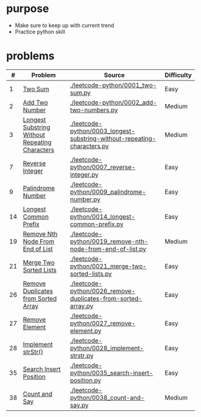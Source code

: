 * purpose
- Make sure to keep up with current trend
- Practice python skill

* problems
|  # | Problem                                        | Source                                                                   | Difficulty |
|----+------------------------------------------------+--------------------------------------------------------------------------+------------|
|  1 | [[https://leetcode.com/problems/two-sum/][Two Sum]]                                        | [[./leetcode-python/0001_two-sum.py]]                                        | Easy       |
|  2 | [[https://leetcode.com/problems/add-two-numbers/][Add Two Number]]                                 | [[./leetcode-python/0002_add-two-numbers.py]]                                | Medium     |
|  3 | [[https://leetcode.com/problems/longest-substring-without-repeating-characters/][Longest Substring Without Repeating Characters]] | [[./leetcode-python/0003_longest-substring-without-repeating-characters.py]] | Medium     |
|  7 | [[https://leetcode.com/problems/reverse-integer/][Reverse Integer]]                                | [[./leetcode-python/0007_reverse-integer.py]]                                | Easy       |
|  9 | [[https://leetcode.com/problems/palindrome-number/][Palindrome Number]]                              | [[./leetcode-python/0009_palindrome-number.py]]                              | Easy       |
| 14 | [[https://leetcode.com/problems/longest-common-prefix/][Longest Common Prefix]]                          | [[./leetcode-python/0014_longest-common-prefix.py]]                          | Easy       |
| 19 | [[https://leetcode.com/problems/remove-nth-node-from-end-of-list/][Remove Nth Node From End of List]]               | [[./leetcode-python/0019_remove-nth-node-from-end-of-list.py]]               | Medium     |
| 21 | [[https://leetcode.com/problems/merge-two-sorted-lists/][Merge Two Sorted Lists]]                         | [[./leetcode-python/0021_merge-two-sorted-lists.py]]                         | Easy       |
| 26 | [[https://leetcode.com/problems/remove-duplicates-from-sorted-array/][Remove Duplicates from Sorted Array]]            | [[./leetcode-python/0026_remove-duplicates-from-sorted-array.py]]            | Easy       |
| 27 | [[https://leetcode.com/problems/remove-element/][Remove Element]]                                 | [[./leetcode-python/0027_remove-element.py]]                                 | Easy       |
| 28 | [[https://leetcode.com/problems/implement-strstr/][Implement strStr()]]                             | [[./leetcode-python/0028_implement-strstr.py]]                               | Easy       |
| 35 | [[https://leetcode.com/problems/search-insert-position/][Search Insert Position]]                         | [[./leetcode-python/0035_search-insert-position.py]]                         | Easy       |
| 38 | [[https://leetcode.com/problems/count-and-say/][Count and Say]]                                  | [[./leetcode-python/0038_count-and-say.py]]                                  | Medium     |
